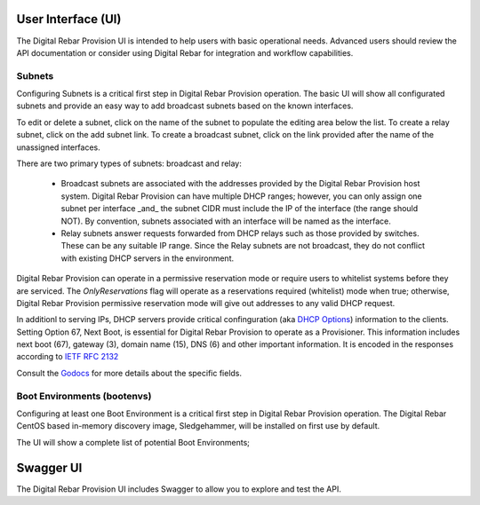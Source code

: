 .. Copyright (c) 2017 RackN Inc.
.. Licensed under the Apache License, Version 2.0 (the "License");
.. Digital Rebar Provision documentation under Digital Rebar master license
.. index::
  pair: Digital Rebar Provision; Developer Environment

.. _rs_ui:

User Interface (UI)
~~~~~~~~~~~~~~~~~~~

The Digital Rebar Provision UI is intended to help users with basic operational needs.  Advanced users should review the API documentation or consider using Digital Rebar for integration and workflow capabilities.

.. _rs_ui_subnets:

Subnets
-------

Configuring Subnets is a critical first step in Digital Rebar Provision operation.  The basic UI will show all configurated subnets and provide an easy way to add broadcast subnets based on the known interfaces.

To edit or delete a subnet, click on the name of the subnet to populate the editing area below the list.  To create a relay subnet, click on the add subnet link.  To create a broadcast subnet, click on the link provided after the name of the unassigned interfaces.

There are two primary types of subnets: broadcast and relay:

  * Broadcast subnets are associated with the addresses provided by the Digital Rebar Provision host system.  Digital Rebar Provision can have multiple DHCP ranges; however, you can only assign one subnet per interface _and_ the subnet CIDR must include the IP of the interface (the range should NOT).  By convention, subnets associated with an interface will be named as the interface.
  * Relay subnets answer requests forwarded from DHCP relays such as those provided by switches.  These can be any suitable IP range.  Since the Relay subnets are not broadcast, they do not conflict with existing DHCP servers in the environment.

Digital Rebar Provision can operate in a permissive reservation mode or require users to whitelist systems before they are serviced.  The `OnlyReservations` flag will operate as a reservations required (whitelist) mode when true; otherwise, Digital Rebar Provision permissive reservation mode will give out addresses to any valid DHCP request.

In additionl to serving IPs, DHCP servers provide critical confinguration (aka `DHCP Options <https://en.wikipedia.org/wiki/Dynamic_Host_Configuration_Protocol#DHCP_options>`_) information to the clients.  Setting Option 67, Next Boot, is essential for Digital Rebar Provision to operate as a Provisioner.  This information includes next boot (67), gateway (3), domain name (15), DNS (6) and other important information.  It is encoded in the responses according to `IETF RFC 2132 <https://tools.ietf.org/html/rfc2132>`_

Consult the `Godocs <https://godoc.org/github.com/digitalrebar/provision/backend#Subnet>`_ for more details about the specific fields.

.. _rs_ui_bootenvs:

Boot Environments (bootenvs)
----------------------------

Configuring at least one Boot Environment is a critical first step in Digital Rebar Provision operation.  The Digital Rebar CentOS based in-memory discovery image, Sledgehammer, will be installed on first use by default.

The UI will show a complete list of potential Boot Environments;

.. _rs_swagger:

Swagger UI
~~~~~~~~~~

The Digital Rebar Provision UI includes Swagger to allow you to explore and test the API.

